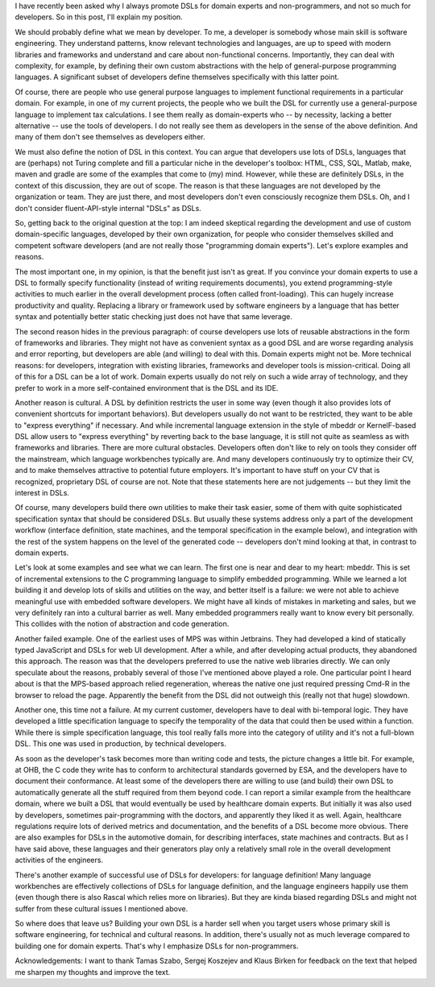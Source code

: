 I have recently been asked why I always promote DSLs for domain experts
and non-programmers, and not so much for developers. So in this post,
I'll explain my position.

We should probably define what we mean by developer. To me, a developer
is somebody whose main skill is software engineering. They understand
patterns, know relevant technologies and languages, are up to speed with
modern libraries and frameworks and understand and care about
non-functional concerns. Importantly, they can deal with complexity, for
example, by defining their own custom abstractions with the help of
general-purpose programming languages. A significant subset of
developers define themselves specifically with this latter point.

Of course, there are people who use general purpose languages to
implement functional requirements in a particular domain. For example,
in one of my current projects, the people who we built the DSL for
currently use a general-purpose language to implement tax calculations.
I see them really as domain-experts who -- by necessity, lacking a
better alternative -- use the tools of developers. I do not really see
them as developers in the sense of the above definition. And many of
them don't see themselves as developers either.

We must also define the notion of DSL in this context. You can argue
that developers use lots of DSLs, languages that are (perhaps) not
Turing complete and fill a particular niche in the developer's toolbox:
HTML, CSS, SQL, Matlab, make, maven and gradle are some of the examples
that come to (my) mind. However, while these are definitely DSLs, in the
context of this discussion, they are out of scope. The reason is that
these languages are not developed by the organization or team. They are
just there, and most developers don't even consciously recognize them
DSLs. Oh, and I don't consider fluent-API-style internal "DSLs" as DSLs.

So, getting back to the original question at the top: I am indeed
skeptical regarding the development and use of custom domain-specific
languages, developed by their own organization, for people who consider
themselves skilled and competent software developers (and are not really
those "programming domain experts"). Let's explore examples and reasons.

The most important one, in my opinion, is that the benefit just isn't as
great. If you convince your domain experts to use a DSL to formally
specify functionality (instead of writing requirements documents), you
extend programming-style activities to much earlier in the overall
development process (often called front-loading). This can hugely
increase productivity and quality. Replacing a library or framework used by
software engineers by a language that has better syntax and potentially
better static checking just does not have that same leverage.

The second reason hides in the previous paragraph: of course developers
use lots of reusable abstractions in the form of frameworks and
libraries. They might not have as convenient syntax as a good DSL and
are worse regarding analysis and error reporting, but developers are
able (and willing) to deal with this. Domain experts might not be. More
technical reasons: for developers, integration with existing libraries,
frameworks and developer tools is mission-critical. Doing all of this for
a DSL can be a lot of work. Domain experts usually do not rely on such a
wide array of technology, and they prefer to work in a more self-contained
environment that is the DSL and its IDE. 

Another reason is cultural. A DSL by definition restricts the user in
some way (even though it also provides lots of convenient shortcuts for
important behaviors). But developers usually do not want to be
restricted, they want to be able to "express everything" if necessary.
And while incremental language extension in the style of mbeddr or
KernelF-based DSL allow users to "express everything" by reverting back
to the base language, it is still not quite as seamless as with
frameworks and libraries. There are more cultural obstacles. Developers
often don't like to rely on tools they consider off the mainstream,
which language workbenches typically are. And many developers
continuously try to optimize their CV, and to make themselves attractive
to potential future employers. It's important to have stuff on your CV
that is recognized, proprietary DSL of course are not. Note that these
statements here are not judgements -- but they limit the interest in
DSLs.

Of course, many developers build there own utilities to make their task
easier, some of them with quite sophisticated specification syntax that
should be considered DSLs. But usually these systems address only a part
of the development workflow (interface definition, state machines, and 
the temporal specification in the example below), and integration with the
rest of the system happens on the level of the generated code -- developers
don't mind looking at that, in contrast to domain experts.

Let's look at some examples and see what we can learn. The first one is
near and dear to my heart: mbeddr. This is set of incremental extensions
to the C programming language to simplify embedded programming. While we
learned a lot building it and develop lots of skills and utilities on
the way, and better itself is a failure: we were not able to achieve
meaningful use with embedded software developers. We might have all
kinds of mistakes in marketing and sales, but we very definitely ran
into a cultural barrier as well. Many embedded programmers really want
to know every bit personally. This collides with the notion of
abstraction and code generation.

Another failed example. One of the earliest uses of MPS was within
Jetbrains. They had developed a kind of statically typed JavaScript and
DSLs for web UI development. After a while, and after developing actual
products, they abandoned this approach. The reason was that the
developers preferred to use the native web libraries directly. We can
only speculate about the reasons, probably several of those I've
mentioned above played a role. One particular point I heard about is
that the MPS-based approach relied regeneration, whereas the native one
just required pressing Cmd-R in the browser to reload the page.
Apparently the benefit from the DSL did not outweigh this (really not
that huge) slowdown.

Another one, this time not a failure. At my current customer, developers
have to deal with bi-temporal logic. They have developed a little
specification language to specify the temporality of the data that could
then be used within a function. While there is simple specification
language, this tool really falls more into the category of utility and
it's not a full-blown DSL. This one was used in production, by technical developers.

As soon as the developer's task becomes more than writing code and
tests, the picture changes a little bit. For example, at OHB, the C code
they write has to conform to architectural standards governed by ESA,
and the developers have to document their conformance. At least some of
the developers there are willing to use (and build) their own DSL to
automatically generate all the stuff required from them beyond code. I
can report a similar example from the healthcare domain, where we built
a DSL that would eventually be used by healthcare domain experts. But
initially it was also used by developers, sometimes pair-programming
with the doctors, and apparently they liked it as well. Again,
healthcare regulations require lots of derived metrics and
documentation, and the benefits of a DSL become more obvious. There are
also examples for DSLs in the automotive domain, for describing
interfaces, state machines and contracts. But as I have said above,
these languages and their generators play only a relatively small role
in the overall development activities of the engineers.

There's another example of successful use of DSLs for developers: for
language definition! Many language workbenches are effectively collections
of DSLs for language definition, and the language engineers happily use
them (even though there is also Rascal which relies more on libraries).
But they are kinda biased regarding DSLs and might not suffer from these
cultural issues I mentioned above.

So where does that leave us? Building your own DSL is a harder sell when
you target users whose primary skill is software engineering, for
technical and cultural reasons. In addition, there's usually not as much
leverage compared to building one for domain experts. That's why I emphasize
DSLs for non-programmers.

Acknowledgements: I want to thank Tamas Szabo, Sergej Koszejev and Klaus Birken
for feedback on the text that helped me sharpen my thoughts and improve the text.
